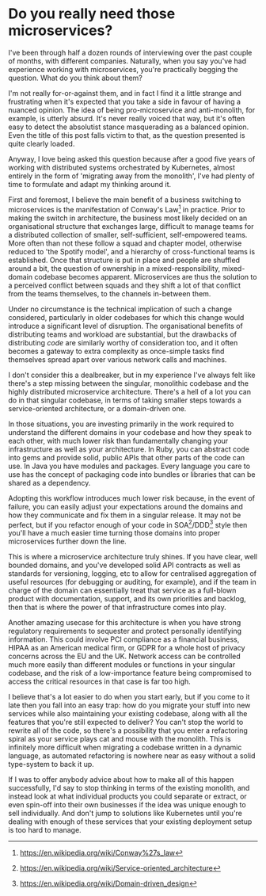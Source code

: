 * Do you really need those microservices?

:PROPERTIES:
:CREATED: [2020-07-21]
:PUBLISHED: t
:CATEGORY: programming
:END:

I've been through half a dozen rounds of interviewing over the past couple of months, with different companies. Naturally, when you say you've had experience working with microservices, you're practically begging the question. What do you think about them?

I'm not really for-or-against them, and in fact I find it a little strange and frustrating when it's expected that you take a side in favour of having a nuanced opinion. The idea of being pro-microservice and anti-monolith, for example, is utterly absurd. It's never really voiced that way, but it's often easy to detect the absolutist stance masquerading as a balanced opinion. Even the title of this post falls victim to that, as the question presented is quite clearly loaded.

Anyway, I love being asked this question because after a good five years of working with distributed systems orchestrated by Kubernetes, almost entirely in the form of 'migrating away from the monolith', I've had plenty of time to formulate and adapt my thinking around it.

First and foremost, I believe the main benefit of a business switching to microservices is the manifestation of Conway's Law[fn:1] in practice. Prior to making the switch in architecture, the business most likely decided on an organisational structure that exchanges large, difficult to manage teams for a distributed collection of smaller, self-sufficient, self-empowered teams. More often than not these follow a squad and chapter model, otherwise reduced to 'the Spotify model', and a hierarchy of cross-functional teams is established. Once that structure is put in place and people are shuffled around a bit, the question of ownership in a mixed-responsibility, mixed-domain codebase becomes apparent. Microservices are thus the solution to a perceived conflict between squads and they shift a lot of that conflict from the teams themselves, to the channels in-between them.

Under no circumstance is the technical implication of such a change considered, particularly in older codebases for which this change would introduce a significant level of disruption. The organisational benefits of distributing teams and workload are substantial, but the drawbacks of distributing /code/ are similarly worthy of consideration too, and it often becomes a gateway to extra complexity as once-simple tasks find themselves spread apart over various network calls and machines.

I don't consider this a dealbreaker, but in my experience I've always felt like there's a step missing between the singular, monolithic codebase and the highly distributed microservice architecture. There's a hell of a lot you can do in that singular codebase, in terms of taking smaller steps towards a service-oriented architecture, or a domain-driven one. 

In those situations, you are investing primarily in the work required to understand the different domains in your codebase and how they speak to each other, with much lower risk than fundamentally changing your infrastructure as well as your architecture. In Ruby, you can abstract code into gems and provide solid, public APIs that other parts of the code can use. In Java you have modules and packages. Every language you care to use has the concept of packaging code into bundles or libraries that can be shared as a dependency.

Adopting this workflow introduces much lower risk because, in the event of failure, you can easily adjust your expectations around the domains and how they communicate and fix them in a singular release. It may not be perfect, but if you refactor enough of your code in SOA[fn:2]/DDD[fn:3] style then you'll have a much easier time turning those domains into proper microservices further down the line.

This is where a microservice architecture truly shines. If you have clear, well bounded domains, and you've developed solid API contracts as well as standards for versioning, logging, etc to allow for centralised aggregation of useful resources (for debugging or auditing, for example), and if the team in charge of the domain can essentially treat that service as a full-blown product with documentation, support, and its own priorities and backlog, then that is where the power of that infrastructure comes into play.

Another amazing usecase for this architecture is when you have strong regulatory requirements to sequester and protect personally identifying information. This could involve PCI compliance as a financial business, HIPAA as an American medical firm, or GDPR for a whole host of privacy concerns across the EU and the UK. Network access can be controlled much more easily than different modules or functions in your singular codebase, and the risk of a low-importance feature being compromised to access the critical resources in that case is far too high.

I believe that's a lot easier to do when you start early, but if you come to it late then you fall into an easy trap: how do you migrate your stuff into new services while also maintaining your existing codebase, along with all the features that you're still expected to deliver? You can't stop the world to rewrite all of the code, so there's a possibility that you enter a refactoring spiral as your service plays cat and mouse with the monolith. This is infinitely more difficult when migrating a codebase written in a dynamic language, as automated refactoring is nowhere near as easy without a solid type-system to back it up.

If I was to offer anybody advice about how to make all of this happen successfully, I'd say to stop thinking in terms of the existing monolith, and instead look at what individual products you could separate or extract, or even spin-off into their own businesses if the idea was unique enough to sell individually. And don't jump to solutions like Kubernetes until you're dealing with enough of these services that your existing deployment setup is too hard to manage.


[fn:1] https://en.wikipedia.org/wiki/Conway%27s_law
[fn:2] https://en.wikipedia.org/wiki/Service-oriented_architecture
[fn:3] https://en.wikipedia.org/wiki/Domain-driven_design
